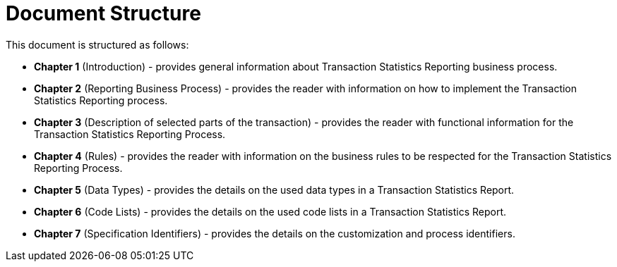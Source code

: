 = Document Structure

This document is structured as follows:

* **Chapter 1** (Introduction) - provides general information about Transaction Statistics Reporting business process.
* **Chapter 2** (Reporting Business Process) - provides the reader with information on how to implement the Transaction Statistics Reporting process.
* **Chapter 3** (Description of selected parts of the transaction) - provides the reader with functional information for the Transaction Statistics Reporting Process.
* **Chapter 4** (Rules) - provides the reader with information on the business rules to be respected for the Transaction Statistics Reporting Process.
* **Chapter 5** (Data Types) - provides the details on the used data types in a Transaction Statistics Report.
* **Chapter 6** (Code Lists) - provides the details on the used code lists in a Transaction Statistics Report.
* **Chapter 7** (Specification Identifiers) - provides the details on the customization and process identifiers.
